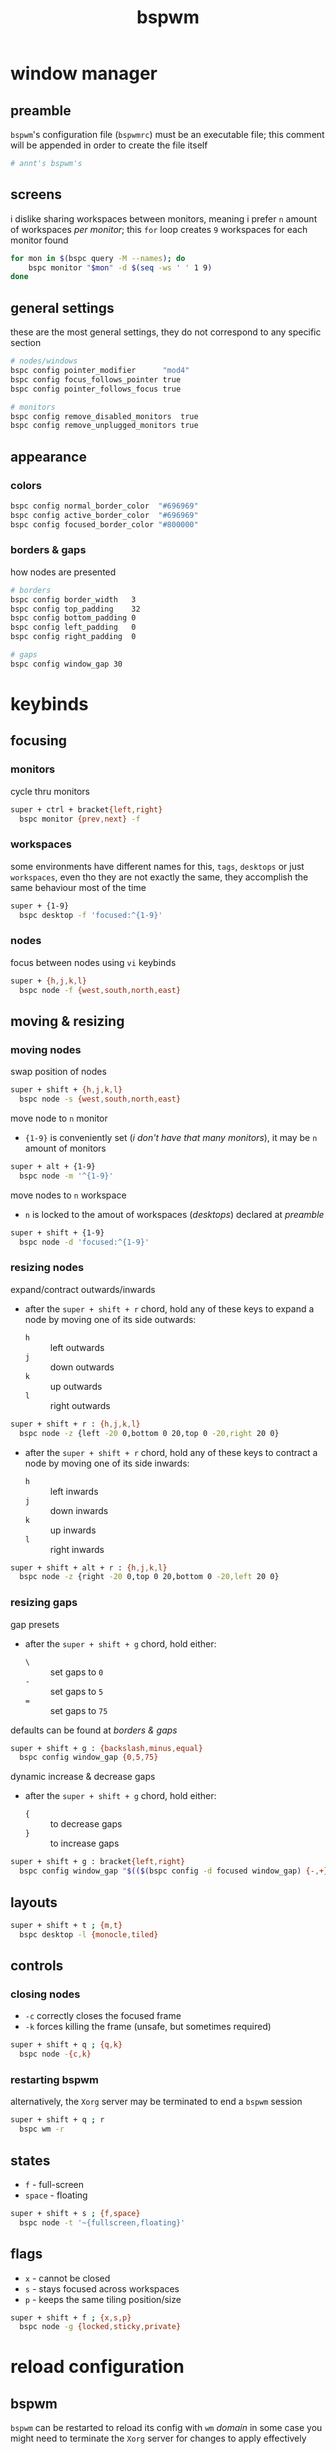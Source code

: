 #+TITLE: bspwm
#+PROPERTY: header-args :comments org :results silent

* table of contents                                          :TOC_2:noexport:
- [[#window-manager][window manager]]
  - [[#preamble][preamble]]
  - [[#screens][screens]]
  - [[#general-settings][general settings]]
  - [[#appearance][appearance]]
- [[#keybinds][keybinds]]
  - [[#focusing][focusing]]
  - [[#moving--resizing][moving & resizing]]
  - [[#layouts][layouts]]
  - [[#controls][controls]]
  - [[#states][states]]
  - [[#flags][flags]]
- [[#reload-configuration][reload configuration]]
  - [[#bspwm][bspwm]]
  - [[#sxhkd][sxhkd]]
- [[#acknoledgements][acknoledgements]]
  - [[#protesilaos-stavrou][Protesilaos Stavrou]]
  - [[#brodie-robertson][Brodie Robertson]]

* window manager

** preamble

=bspwm='s configuration file (=bspwmrc=) must be an executable file; this comment
will be appended in order to create the file itself

#+begin_src sh :tangle bspwmrc :shebang "#!/bin/sh\n"
# annt's bspwm's
#+end_src

** screens

i dislike sharing workspaces between monitors, meaning i prefer =n= amount of
workspaces /per monitor/; this =for= loop creates =9= workspaces for each monitor
found

#+begin_src sh :tangle bspwmrc
for mon in $(bspc query -M --names); do
    bspc monitor "$mon" -d $(seq -ws ' ' 1 9)
done
#+end_src

** general settings

these are the most general settings, they do not correspond to any specific
section

#+begin_src sh :tangle bspwmrc
# nodes/windows
bspc config pointer_modifier      "mod4"
bspc config focus_follows_pointer true
bspc config pointer_follows_focus true

# monitors
bspc config remove_disabled_monitors  true
bspc config remove_unplugged_monitors true
#+end_src

** appearance

*** colors

#+begin_src sh :tangle bspwmrc
bspc config normal_border_color  "#696969"
bspc config active_border_color  "#696969"
bspc config focused_border_color "#800000"
#+end_src

*** borders & gaps

how nodes are presented

#+begin_src sh :tangle bspwmrc
# borders
bspc config border_width   3
bspc config top_padding    32
bspc config bottom_padding 0
bspc config left_padding   0
bspc config right_padding  0

# gaps
bspc config window_gap 30
#+end_src

* keybinds

** focusing

*** monitors

cycle thru monitors

#+begin_src sh :tangle sxhkdrc_bspc
super + ctrl + bracket{left,right}
  bspc monitor {prev,next} -f
#+end_src

*** workspaces

some environments have different names for this, =tags=, =desktops= or just
=workspaces=, even tho they are not exactly the same, they accomplish the same
behaviour most of the time

#+begin_src sh :tangle sxhkdrc_bspc
super + {1-9}
  bspc desktop -f 'focused:^{1-9}'
#+end_src
*** nodes

focus between nodes using =vi= keybinds

#+begin_src sh :tangle sxhkdrc_bspc
super + {h,j,k,l}
  bspc node -f {west,south,north,east}
#+end_src

** moving & resizing

*** moving nodes

swap position of nodes

#+begin_src sh :tangle sxhkdrc_bspc
super + shift + {h,j,k,l}
  bspc node -s {west,south,north,east}
#+end_src

move node to =n= monitor

+ ={1-9}= is conveniently set (/i don't have that many monitors/), it may be =n= amount of monitors

#+begin_src sh :tangle sxhkdrc_bspc
super + alt + {1-9}
  bspc node -m '^{1-9}'
#+end_src

move nodes to =n= workspace

+ =n= is locked to the amout of workspaces (/desktops/) declared at [[preamble]]

#+begin_src sh :tangle sxhkdrc_bspc
super + shift + {1-9}
  bspc node -d 'focused:^{1-9}'
#+end_src

*** resizing nodes

expand/contract outwards/inwards

+ after the =super + shift + r= chord, hold any of these keys to expand a node by moving one of its side outwards:
 + =h= :: left outwards
 + =j= :: down outwards
 + =k= :: up outwards
 + =l= :: right outwards

#+begin_src sh :tangle sxhkdrc_bspc
super + shift + r : {h,j,k,l}
  bspc node -z {left -20 0,bottom 0 20,top 0 -20,right 20 0}
#+end_src

+ after the =super + shift + r= chord, hold any of these keys to contract a node by moving one of its side inwards:
 + =h= :: left inwards
 + =j= :: down inwards
 + =k= :: up inwards
 + =l= :: right inwards

#+begin_src sh :tangle sxhkdrc_bspc
super + shift + alt + r : {h,j,k,l}
  bspc node -z {right -20 0,top 0 20,bottom 0 -20,left 20 0}
#+end_src

*** resizing gaps

gap presets

+ after the =super + shift + g= chord, hold either:
 + =\= :: set gaps to =0=
 + =-= :: set gaps to =5=
 + === :: set gaps to =75=

defaults can be found at [[borders & gaps]]

#+begin_src sh :tangle sxhkdrc_bspc
super + shift + g : {backslash,minus,equal}
  bspc config window_gap {0,5,75}
#+end_src

dynamic increase & decrease gaps

+ after the =super + shift + g= chord, hold either:
 + ={= :: to decrease gaps
 + =}= :: to increase gaps

#+begin_src sh :tangle sxhkdrc_bspc
super + shift + g : bracket{left,right}
  bspc config window_gap "$(($(bspc config -d focused window_gap) {-,+} 5 ))"
#+end_src

** layouts

#+begin_src sh :tangle sxhkdrc_bspc
super + shift + t ; {m,t}
  bspc desktop -l {monocle,tiled}
#+end_src

** controls

*** closing nodes

+ =-c= correctly closes the focused frame
+ =-k= forces killing the frame (unsafe, but sometimes required)

#+begin_src sh :tangle sxhkdrc_bspc
super + shift + q ; {q,k}
  bspc node -{c,k}
#+end_src

*** restarting bspwm

alternatively, the =Xorg= server may be terminated to end a =bspwm= session

#+begin_src sh :tangle sxhkdrc_bspc
super + shift + q ; r
  bspc wm -r
#+end_src

** states

+ =f= - full-screen
+ =space= - floating

#+begin_src sh :tangle sxhkdrc_bspc
super + shift + s ; {f,space}
  bspc node -t '~{fullscreen,floating}'
#+end_src

** flags

+ =x= - cannot be closed
+ =s= - stays focused across workspaces
+ =p= - keeps the same tiling position/size

#+begin_src sh :tangle sxhkdrc_bspc
super + shift + f ; {x,s,p}
  bspc node -g {locked,sticky,private}
#+end_src

* reload configuration

** bspwm

=bspwm= can be restarted to reload its config with =wm= /domain/ in some case you
might need to terminate the =Xorg= server for changes to apply effectively

+ restart bspwm

#+begin_src sh
bspc wm -r
#+end_src

+ terminate the =X= server

#+begin_src sh
pkill -15 "Xorg"
#+end_src

** sxhkd

=sxhkd= reloads upon receiving signal =USR1=

#+begin_src sh
pkill -USR1 "sxhkd"
#+end_src
* acknoledgements

the man pages of both =bspwm= & =sxhkd= are very well documented; nevertheless these
are good resources i came across in my configuring journey

** Protesilaos Stavrou

his book [[https://protesilaos.com/pdfd/][Prot's Dots For Debian]] covers how to install =bspwm= and documents its
usage and workflow very well

** Brodie Robertson

[[https://www.youtube.com/playlist?list=PLRjzjpJ02WDP7wkGi5FptXM7axEcVy0-W][his playlist]] covers enough to get started with both =bspwm= & =sxhkd=
